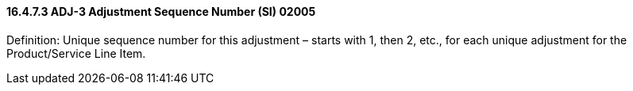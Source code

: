 ==== 16.4.7.3 ADJ-3 Adjustment Sequence Number (SI) 02005

Definition: Unique sequence number for this adjustment – starts with 1, then 2, etc., for each unique adjustment for the Product/Service Line Item.

